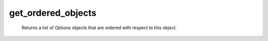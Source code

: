 get_ordered_objects
===================

   Returns a list of Options objects that are ordered with respect to this object.

